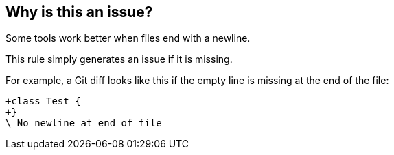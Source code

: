 == Why is this an issue?

Some tools work better when files end with a newline.

This rule simply generates an issue if it is missing.


For example, a Git diff looks like this if the empty line is missing at the end of the file:

----
+class Test {
+}
\ No newline at end of file
----

